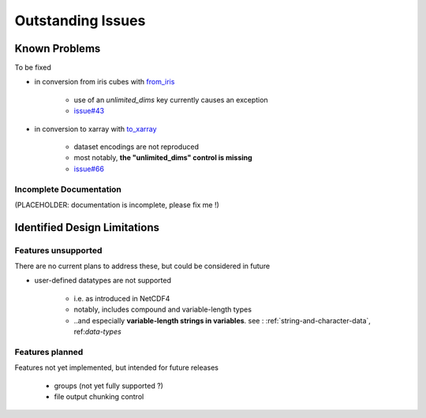 Outstanding Issues
==================

Known Problems
--------------
To be fixed

* in conversion from iris cubes
  with `from_iris <https://ncdata.readthedocs.io/en/latest/api/ncdata.iris.html#ncdata.iris.from_iris>`_

   * use of an `unlimited_dims` key currently causes an exception

   * `issue#43 <https://github.com/pp-mo/ncdata/issues/43>`_

* in conversion to xarray
  with `to_xarray <https://ncdata.readthedocs.io/en/latest/api/ncdata.xarray.html#ncdata.xarray.to_xarray>`_

   * dataset encodings are not reproduced

   * most notably, **the "unlimited_dims" control is missing**

   * `issue#66 <https://github.com/pp-mo/ncdata/issues/66>`_


.. _todo:

Incomplete Documentation
^^^^^^^^^^^^^^^^^^^^^^^^
(PLACEHOLDER: documentation is incomplete, please fix me !)


Identified Design Limitations
-----------------------------

Features unsupported
^^^^^^^^^^^^^^^^^^^^
There are no current plans to address these, but could be considered in future

* user-defined datatypes are not supported

    * i.e. as introduced in NetCDF4

    * notably, includes compound and variable-length types

    * ..and especially **variable-length strings in variables**.
      see : :ref:`string-and-character-data`, ref:`data-types`


Features planned
^^^^^^^^^^^^^^^^
Features not yet implemented, but intended for future releases

   * groups (not yet fully supported ?)

   * file output chunking control

